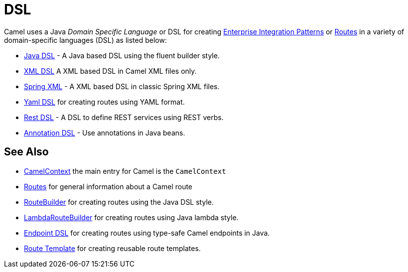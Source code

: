 = DSL

Camel uses a Java _Domain Specific Language_ or DSL for creating
xref:components:eips:enterprise-integration-patterns.adoc[Enterprise Integration
Patterns] or xref:routes.adoc[Routes] in a variety of domain-specific
languages (DSL) as listed below:

* xref:java-dsl.adoc[Java DSL] - A Java based DSL using the fluent builder style.
* xref:components:others:java-xml-io-dsl.adoc[XML DSL] A XML based DSL in Camel XML files only.
* xref:components::spring-summary.adoc[Spring XML] - A XML based DSL in classic Spring XML files.
* xref:components:others:yaml-dsl.adoc[Yaml DSL] for creating routes using YAML format.
* xref:rest-dsl.adoc[Rest DSL] - A DSL to define REST services using REST verbs.
* xref:bean-integration.adoc[Annotation DSL] - Use annotations in Java beans.

== See Also

* xref:camelcontext.adoc[CamelContext] the main entry for Camel is the `CamelContext`
* xref:routes.adoc[Routes] for general information about a Camel route
* xref:route-builder.adoc[RouteBuilder] for creating routes using the Java DSL style.
* xref:lambda-route-builder.adoc[LambdaRouteBuilder] for creating routes using Java lambda style.
* xref:Endpoint-dsl.adoc[Endpoint DSL] for creating routes using type-safe Camel endpoints in Java.
* xref:route-template.adoc[Route Template] for creating reusable route templates.
